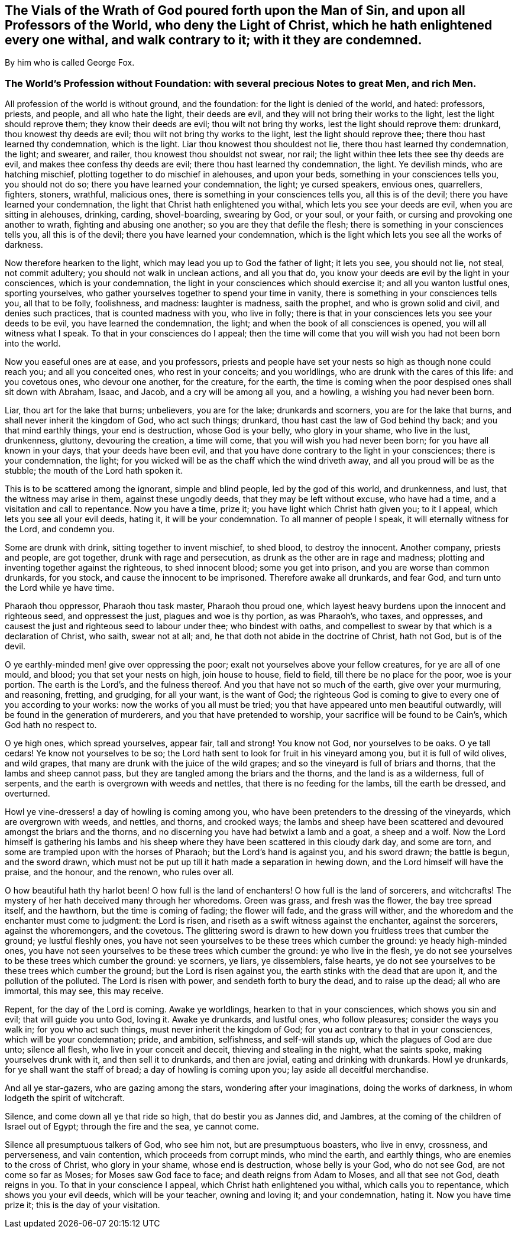 == The Vials of the Wrath of God poured forth upon the Man of Sin, and upon all Professors of the World, who deny the Light of Christ, which he hath enlightened every one withal, and walk contrary to it; with it they are condemned.

By him who is called George Fox.

=== The World`'s Profession without Foundation: with several precious Notes to great Men, and rich Men.

All profession of the world is without ground, and the foundation:
for the light is denied of the world, and hated: professors, priests, and people,
and all who hate the light, their deeds are evil,
and they will not bring their works to the light, lest the light should reprove them;
they know their deeds are evil; thou wilt not bring thy works,
lest the light should reprove them: drunkard, thou knowest thy deeds are evil;
thou wilt not bring thy works to the light, lest the light should reprove thee;
there thou hast learned thy condemnation, which is the light.
Liar thou knowest thou shouldest not lie, there thou hast learned thy condemnation,
the light; and swearer, and railer, thou knowest thou shouldst not swear, nor rail;
the light within thee lets thee see thy deeds are evil,
and makes thee confess thy deeds are evil; there thou hast learned thy condemnation,
the light.
Ye devilish minds, who are hatching mischief,
plotting together to do mischief in alehouses, and upon your beds,
something in your consciences tells you, you should not do so;
there you have learned your condemnation, the light; ye cursed speakers, envious ones,
quarrellers, fighters, stoners, wrathful, malicious ones,
there is something in your consciences tells you, all this is of the devil;
there you have learned your condemnation,
the light that Christ hath enlightened you withal,
which lets you see your deeds are evil, when you are sitting in alehouses, drinking,
carding, shovel-boarding, swearing by God, or your soul, or your faith,
or cursing and provoking one another to wrath, fighting and abusing one another;
so you are they that defile the flesh; there is something in your consciences tells you,
all this is of the devil; there you have learned your condemnation,
which is the light which lets you see all the works of darkness.

Now therefore hearken to the light, which may lead you up to God the father of light;
it lets you see, you should not lie, not steal, not commit adultery;
you should not walk in unclean actions, and all you that do,
you know your deeds are evil by the light in your consciences,
which is your condemnation, the light in your consciences which should exercise it;
and all you wanton lustful ones, sporting yourselves,
who gather yourselves together to spend your time in vanity,
there is something in your consciences tells you, all that to be folly, foolishness,
and madness: laughter is madness, saith the prophet, and who is grown solid and civil,
and denies such practices, that is counted madness with you, who live in folly;
there is that in your consciences lets you see your deeds to be evil,
you have learned the condemnation, the light;
and when the book of all consciences is opened, you will all witness what I speak.
To that in your consciences do I appeal;
then the time will come that you will wish you had not been born into the world.

Now you easeful ones are at ease, and you professors,
priests and people have set your nests so high as though none could reach you;
and all you conceited ones, who rest in your conceits; and you worldlings,
who are drunk with the cares of this life: and you covetous ones, who devour one another,
for the creature, for the earth,
the time is coming when the poor despised ones shall sit down with Abraham, Isaac,
and Jacob, and a cry will be among all you, and a howling,
a wishing you had never been born.

Liar, thou art for the lake that burns; unbelievers, you are for the lake;
drunkards and scorners, you are for the lake that burns,
and shall never inherit the kingdom of God, who act such things; drunkard,
thou hast cast the law of God behind thy back; and you that mind earthly things,
your end is destruction, whose God is your belly, who glory in your shame,
who live in the lust, drunkenness, gluttony, devouring the creation, a time will come,
that you will wish you had never been born; for you have all known in your days,
that your deeds have been evil,
and that you have done contrary to the light in your consciences;
there is your condemnation, the light;
for you wicked will be as the chaff which the wind driveth away,
and all you proud will be as the stubble; the mouth of the Lord hath spoken it.

This is to be scattered among the ignorant, simple and blind people,
led by the god of this world, and drunkenness, and lust,
that the witness may arise in them, against these ungodly deeds,
that they may be left without excuse, who have had a time,
and a visitation and call to repentance.
Now you have a time, prize it; you have light which Christ hath given you;
to it I appeal, which lets you see all your evil deeds, hating it,
it will be your condemnation.
To all manner of people I speak, it will eternally witness for the Lord, and condemn you.

Some are drunk with drink, sitting together to invent mischief, to shed blood,
to destroy the innocent.
Another company, priests and people, are got together, drunk with rage and persecution,
as drunk as the other are in rage and madness;
plotting and inventing together against the righteous, to shed innocent blood;
some you get into prison, and you are worse than common drunkards, for you stock,
and cause the innocent to be imprisoned.
Therefore awake all drunkards, and fear God, and turn unto the Lord while ye have time.

Pharaoh thou oppressor, Pharaoh thou task master, Pharaoh thou proud one,
which layest heavy burdens upon the innocent and righteous seed, and oppressest the just,
plagues and woe is thy portion, as was Pharaoh`'s, who taxes, and oppresses,
and causest the just and righteous seed to labour under thee; who bindest with oaths,
and compellest to swear by that which is a declaration of Christ, who saith,
swear not at all; and, he that doth not abide in the doctrine of Christ, hath not God,
but is of the devil.

O ye earthly-minded men! give over oppressing the poor;
exalt not yourselves above your fellow creatures, for ye are all of one mould, and blood;
you that set your nests on high, join house to house, field to field,
till there be no place for the poor, woe is your portion.
The earth is the Lord`'s, and the fulness thereof.
And you that have not so much of the earth, give over your murmuring, and reasoning,
fretting, and grudging, for all your want, is the want of God;
the righteous God is coming to give to every one of you according to your works:
now the works of you all must be tried;
you that have appeared unto men beautiful outwardly,
will be found in the generation of murderers, and you that have pretended to worship,
your sacrifice will be found to be Cain`'s, which God hath no respect to.

O ye high ones, which spread yourselves, appear fair, tall and strong!
You know not God, nor yourselves to be oaks.
O ye tall cedars!
Ye know not yourselves to be so;
the Lord hath sent to look for fruit in his vineyard among you,
but it is full of wild olives, and wild grapes,
that many are drunk with the juice of the wild grapes;
and so the vineyard is full of briars and thorns, that the lambs and sheep cannot pass,
but they are tangled among the briars and the thorns, and the land is as a wilderness,
full of serpents, and the earth is overgrown with weeds and nettles,
that there is no feeding for the lambs, till the earth be dressed, and overturned.

Howl ye vine-dressers! a day of howling is coming among you,
who have been pretenders to the dressing of the vineyards,
which are overgrown with weeds, and nettles, and thorns, and crooked ways;
the lambs and sheep have been scattered and devoured amongst the briars and the thorns,
and no discerning you have had betwixt a lamb and a goat, a sheep and a wolf.
Now the Lord himself is gathering his lambs and his sheep
where they have been scattered in this cloudy dark day,
and some are torn, and some are trampled upon with the horses of Pharaoh;
but the Lord`'s hand is against you, and his sword drawn; the battle is begun,
and the sword drawn,
which must not be put up till it hath made a separation in hewing down,
and the Lord himself will have the praise, and the honour, and the renown,
who rules over all.

O how beautiful hath thy harlot been!
O how full is the land of enchanters!
O how full is the land of sorcerers, and witchcrafts!
The mystery of her hath deceived many through her whoredoms.
Green was grass, and fresh was the flower, the bay tree spread itself, and the hawthorn,
but the time is coming of fading; the flower will fade, and the grass will wither,
and the whoredom and the enchanter must come to judgment: the Lord is risen,
and riseth as a swift witness against the enchanter, against the sorcerers,
against the whoremongers, and the covetous.
The glittering sword is drawn to hew down you fruitless trees that cumber the ground;
ye lustful fleshly ones,
you have not seen yourselves to be these trees which cumber the ground:
ye heady high-minded ones,
you have not seen yourselves to be these trees which cumber the ground:
ye who live in the flesh,
ye do not see yourselves to be these trees which cumber the ground: ye scorners,
ye liars, ye dissemblers, false hearts,
ye do not see yourselves to be these trees which cumber the ground;
but the Lord is risen against you, the earth stinks with the dead that are upon it,
and the pollution of the polluted.
The Lord is risen with power, and sendeth forth to bury the dead,
and to raise up the dead; all who are immortal, this may see, this may receive.

Repent, for the day of the Lord is coming.
Awake ye worldlings, hearken to that in your consciences, which shows you sin and evil;
that will guide you unto God, loving it.
Awake ye drunkards, and lustful ones, who follow pleasures;
consider the ways you walk in; for you who act such things,
must never inherit the kingdom of God; for you act contrary to that in your consciences,
which will be your condemnation; pride, and ambition, selfishness,
and self-will stands up, which the plagues of God are due unto; silence all flesh,
who live in your conceit and deceit, thieving and stealing in the night,
what the saints spoke, making yourselves drunk with it, and then sell it to drunkards,
and then are jovial, eating and drinking with drunkards.
Howl ye drunkards, for ye shall want the staff of bread;
a day of howling is coming upon you; lay aside all deceitful merchandise.

And all ye star-gazers, who are gazing among the stars,
wondering after your imaginations, doing the works of darkness,
in whom lodgeth the spirit of witchcraft.

Silence, and come down all ye that ride so high, that do bestir you as Jannes did,
and Jambres, at the coming of the children of Israel out of Egypt;
through the fire and the sea, ye cannot come.

Silence all presumptuous talkers of God, who see him not, but are presumptuous boasters,
who live in envy, crossness, and perverseness, and vain contention,
which proceeds from corrupt minds, who mind the earth, and earthly things,
who are enemies to the cross of Christ, who glory in your shame,
whose end is destruction, whose belly is your God, who do not see God,
are not come so far as Moses; for Moses saw God face to face;
and death reigns from Adam to Moses, and all that see not God, death reigns in you.
To that in your conscience I appeal, which Christ hath enlightened you withal,
which calls you to repentance, which shows you your evil deeds,
which will be your teacher, owning and loving it; and your condemnation, hating it.
Now you have time prize it; this is the day of your visitation.

